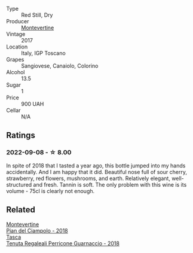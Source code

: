 #+attr_html: :class wine-main-image
[[file:/images/ef/0fe47b-89ce-4240-a53c-9bc6351abb07/2022-08-09-08-55-54-74451174-57E6-45D4-9466-763E25DFE95D-1-105-c@512.webp]]

- Type :: Red Still, Dry
- Producer :: [[barberry:/producers/492851a2-6796-4abb-a9c2-ff6e342a8c32][Montevertine]]
- Vintage :: 2017
- Location :: Italy, IGP Toscano
- Grapes :: Sangiovese, Canaiolo, Colorino
- Alcohol :: 13.5
- Sugar :: 1
- Price :: 900 UAH
- Cellar :: N/A

** Ratings

*** 2022-09-08 - ☆ 8.00

In spite of 2018 that I tasted a year ago, this bottle jumped into my hands accidentally. And I am happy that it did. Beautiful nose full of sour cherry, strawberry, red flowers, mushrooms, and earth. Relatively elegant, well-structured and fresh. Tannin is soft. The only problem with this wine is its volume - 75cl is clearly not enough.

** Related

#+begin_export html
<div class="flex-container">
  <a class="flex-item flex-item-left" href="/wines/b042bbfa-6aae-4c9b-af7f-84ac379f40e3.html">
    <img class="flex-bottle" src="/images/b0/42bbfa-6aae-4c9b-af7f-84ac379f40e3/2021-07-08-09-13-44-8AE9A10D-AB90-41AF-9697-D0C3AD8D10D8-1-105-c@512.webp"></img>
    <section class="h">Montevertine</section>
    <section class="h text-bolder">Pian del Ciampolo - 2018</section>
  </a>

  <a class="flex-item flex-item-right" href="/wines/76eeb8f3-6999-43cc-9a7f-5187de72fc36.html">
    <img class="flex-bottle" src="/images/76/eeb8f3-6999-43cc-9a7f-5187de72fc36/2022-08-29-16-21-23-F9AA96AF-77BE-4A44-B4DD-EF5443E00008-1-105-c@512.webp"></img>
    <section class="h">Tasca</section>
    <section class="h text-bolder">Tenuta Regaleali Perricone Guarnaccio - 2018</section>
  </a>

</div>
#+end_export

